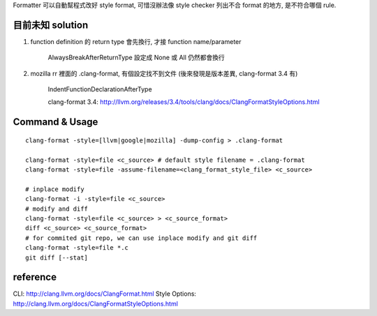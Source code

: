 Formatter 可以自動幫程式改好 style format, 可惜沒辦法像 style checker 列出不合 format 的地方, 是不符合哪個 rule.

目前未知 solution
~~~~~~~~~~~~~~~~~

1. function definition 的 return type 會先換行, 才接 function name/parameter

     AlwaysBreakAfterReturnType 設定成 None 或 All 仍然都會換行

2. mozilla rr 裡面的 .clang-format, 有個設定找不到文件 (後來發現是版本差異, clang-format 3.4 有)

     IndentFunctionDeclarationAfterType 

     clang-format 3.4: http://llvm.org/releases/3.4/tools/clang/docs/ClangFormatStyleOptions.html

Command & Usage
~~~~~~~~~~~~~~~
::

    clang-format -style=[llvm|google|mozilla] -dump-config > .clang-format

    clang-format -style=file <c_source> # default style filename = .clang-format
    clang-format -style=file -assume-filename=<clang_format_style_file> <c_source> 

    # inplace modify
    clang-format -i -style=file <c_source>
    # modify and diff
    clang-format -style=file <c_source> > <c_source_format>
    diff <c_source> <c_source_format>
    # for commited git repo, we can use inplace modify and git diff
    clang-format -style=file *.c
    git diff [--stat]

reference
~~~~~~~~~
CLI: http://clang.llvm.org/docs/ClangFormat.html
Style Options: http://clang.llvm.org/docs/ClangFormatStyleOptions.html

